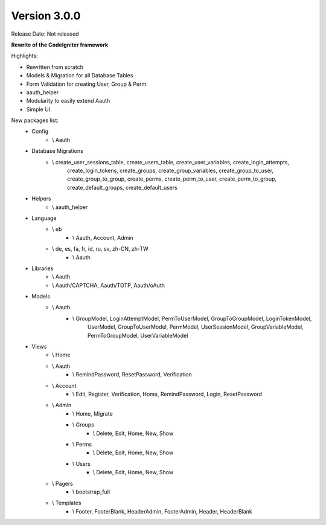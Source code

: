 Version 3.0.0
=================================

Release Date: Not released

**Rewrite of the CodeIgniter framework**

Highlights:

- Rewritten from scratch
- Models & Migration for all Database Tables
- Form Validation for creating User, Group & Perm
- aauth_helper
- Modularity to easily extend Aauth
- Simple UI

New packages list:
    - Config
        - \\ Aauth
    - Database Migrations
        - \\ create_user_sessions_table, create_users_table, create_user_variables, create_login_attempts,
            create_login_tokens, create_groups, create_group_variables, create_group_to_user,
            create_group_to_group, create_perms, create_perm_to_user, create_perm_to_group,
            create_default_groups, create_default_users
    - Helpers
        - \\ aauth_helper
    - Language
        - \\ eb
            - \\ Aauth, Account, Admin
        - \\ de, es, fa, fr, id, ru, sv, zh-CN, zh-TW
            - \\ Aauth
    - Libraries
        - \\ Aauth
        - \\ Aauth/CAPTCHA, Aauth/TOTP, Aauth/oAuth
    - Models
        - \\ Aauth
            - \\ GroupModel, LoginAttemptModel, PermToUserModel, GroupToGroupModel, LoginTokenModel,
                UserModel, GroupToUserModel, PermModel, UserSessionModel, GroupVariableModel, PermToGroupModel,
                UserVariableModel
    - Views
        - \\ Home
        - \\ Aauth
            - \\ RemindPassword, ResetPassword, Verification
        - \\ Account
            - \\ Edit, Register, Verification, Home, RemindPassword, Login, ResetPassword
        - \\ Admin
            - \\ Home, Migrate
            - \\ Groups
                - \\ Delete, Edit, Home, New, Show
            - \\ Perms
                - \\ Delete, Edit, Home, New, Show
            - \\ Users
                - \\ Delete, Edit, Home, New, Show
        - \\ Pagers
            - \\ bootstrap_full
        - \\ Templates
            - \\ Footer, FooterBlank, HeaderAdmin, FooterAdmin, Header, HeaderBlank
